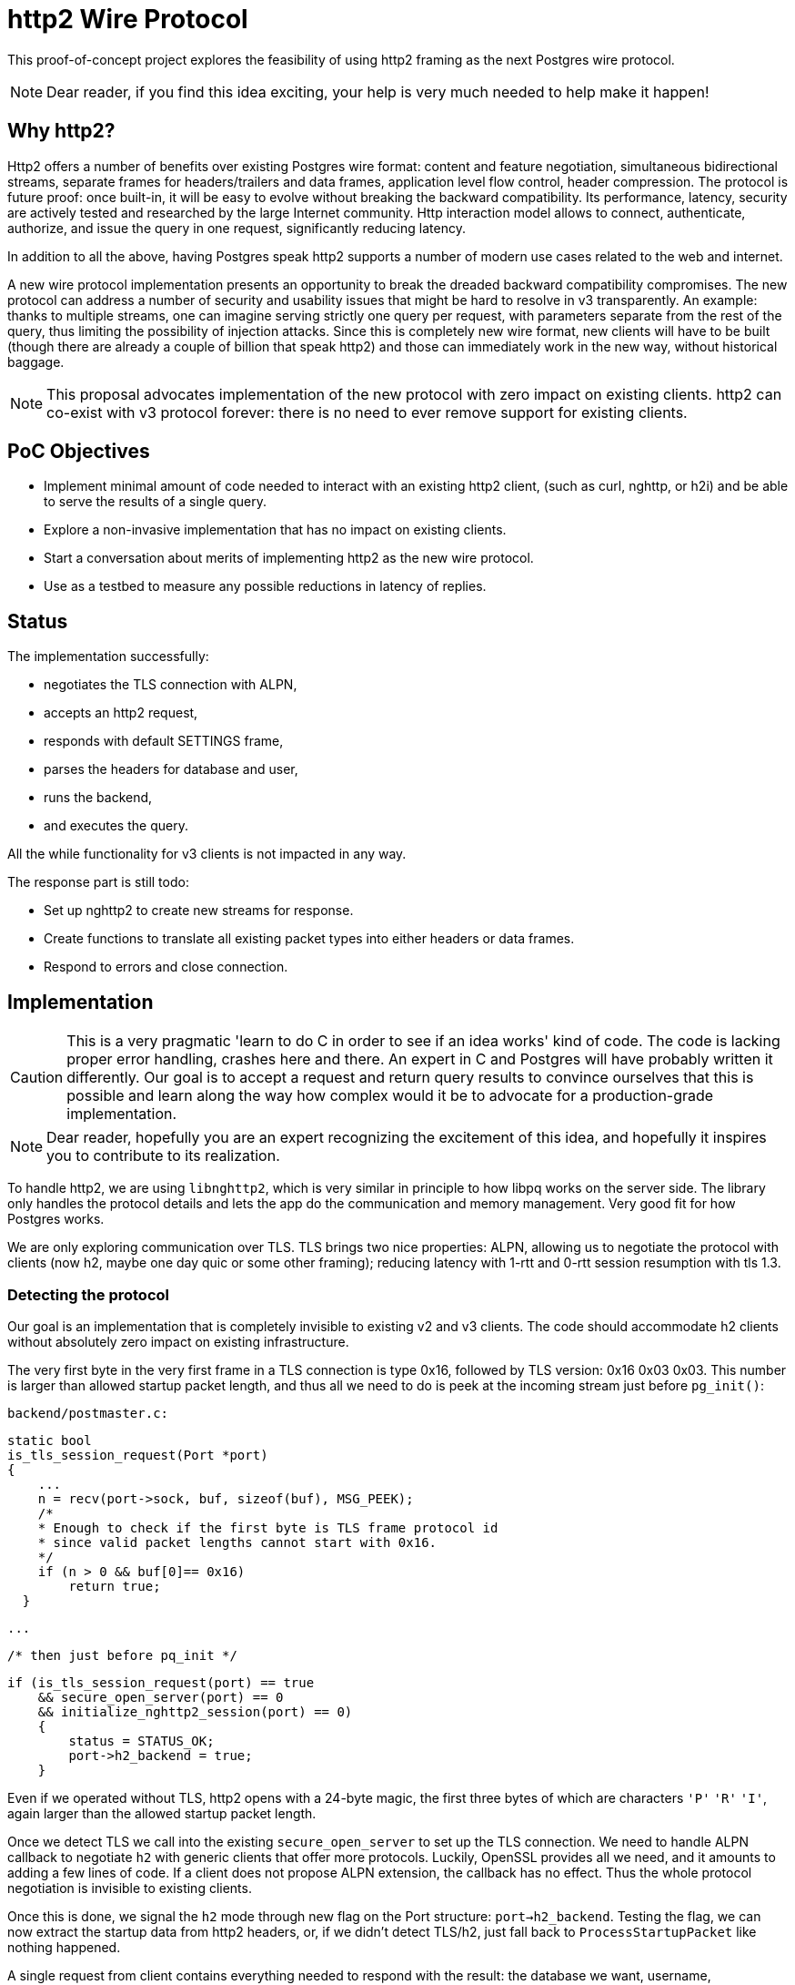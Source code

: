 = http2 Wire Protocol

This proof-of-concept project explores the feasibility of using http2 framing as the next Postgres wire protocol.

NOTE: Dear reader, if you find this idea exciting, your help is very much needed to help make it happen!

== Why http2?

Http2 offers a number of benefits over existing Postgres wire format: content and feature negotiation, simultaneous bidirectional streams, separate frames for headers/trailers and data frames, application level flow control, header compression. The protocol is future proof: once built-in, it will be easy to evolve without breaking the backward compatibility. Its performance, latency, security are actively tested and researched by the large Internet community. Http interaction model allows to connect, authenticate, authorize, and issue the query in one request, significantly reducing latency.


In addition to all the above, having Postgres speak http2 supports a number of modern use cases related to the web and internet.

A new wire protocol implementation presents an opportunity to break the dreaded backward compatibility compromises. The new protocol can address a number of security and usability issues that might be hard to resolve in v3 transparently. An example: thanks to multiple streams, one can imagine serving strictly one query per request, with parameters separate from the rest of the query, thus limiting the possibility of injection attacks. Since this is completely new wire format, new clients will have to be built (though there are already a couple of billion that speak http2) and those can immediately work in the new way, without historical baggage.

NOTE: This proposal advocates implementation of the new protocol with zero impact on existing clients. http2 can co-exist with v3 protocol forever: there is no need to ever remove support for existing clients.

== PoC Objectives

* Implement minimal amount of code needed to interact with an existing http2 client, (such as curl, nghttp, or h2i) and be able to serve the results of a single query.

* Explore a non-invasive implementation that has no impact on existing clients.

* Start a conversation about merits of implementing http2 as the new wire protocol.

* Use as a testbed to measure any possible reductions in latency of replies.

== Status

The implementation successfully:

* negotiates the TLS connection with ALPN,
* accepts an http2 request,
* responds with default SETTINGS frame,
* parses the headers for database and user,
* runs the backend,
* and executes the query.

All the while functionality for v3 clients is not impacted in any way.

The response part is still todo:

* Set up nghttp2 to create new streams for response.
* Create functions to translate all existing packet types into either headers or data frames.
* Respond to errors and close connection.

== Implementation

CAUTION: This is a very pragmatic 'learn to do C in order to see if an idea works' kind of code. The code is lacking proper error handling, crashes here and there. An expert in C and Postgres will have probably written it differently. Our goal is to accept a request and return query results to convince ourselves that this is possible and learn along the way how complex would it be to advocate for a production-grade implementation.

NOTE: Dear reader, hopefully you are an expert recognizing the excitement of this idea, and hopefully it inspires you to contribute to its realization.

To handle http2, we are using `libnghttp2`, which is very similar in principle to how libpq works on the server side. The library only handles the protocol details and lets the app do the communication and memory management. Very good fit for how Postgres works.

We are only exploring communication over TLS. TLS brings two nice properties: ALPN, allowing us to negotiate the protocol with clients (now h2, maybe one day quic or some other framing); reducing latency with 1-rtt and 0-rtt session resumption with tls 1.3.

=== Detecting the protocol

Our goal is an implementation that is completely invisible to existing v2 and v3 clients. The code should accommodate h2 clients without absolutely zero impact on existing infrastructure.

The very first byte in the very first frame in a TLS connection is type 0x16, followed by TLS version: 0x16 0x03 0x03. This number is larger than allowed startup packet length, and thus all we need to do is peek at the incoming stream just before `pg_init()`:

    backend/postmaster.c:

    static bool
    is_tls_session_request(Port *port)
    {
        ...
        n = recv(port->sock, buf, sizeof(buf), MSG_PEEK);
        /*
        * Enough to check if the first byte is TLS frame protocol id
        * since valid packet lengths cannot start with 0x16.
        */
        if (n > 0 && buf[0]== 0x16)
            return true;
      }

    ...

    /* then just before pq_init */

      if (is_tls_session_request(port) == true
          && secure_open_server(port) == 0
          && initialize_nghttp2_session(port) == 0)
          {
              status = STATUS_OK;
              port->h2_backend = true;
          }


Even if we operated without TLS, http2 opens with a 24-byte magic, the first three bytes of which are characters `'P'` `'R'` `'I'`, again larger than the allowed startup packet length.

Once we detect TLS we call into the existing `secure_open_server` to set up the TLS connection. We need to handle ALPN callback to negotiate `h2` with generic clients that offer more protocols. Luckily, OpenSSL provides all we need, and it amounts to adding a few lines of code.  If a client does not propose ALPN extension, the callback has no effect. Thus the whole protocol negotiation is invisible to existing clients.

Once this is done, we signal the `h2` mode through new flag on the Port structure: `port->h2_backend`. Testing the flag, we can now extract the startup data from http2 headers, or, if we didn't detect TLS/h2, just fall back to `ProcessStartupPacket` like nothing happened.

A single request from client contains everything needed to respond with the result: the database we want, username, authentication, actual query. In pre-`BackendRun` mode we need to pick up the database and user from the headers.

libnghttp2 provides everything needed to parse headers and handle proper h2 framing. The headers_callback gets called for each header, where can collect them all and put into a structure on port.

    if (frame->hd.type == NGHTTP2_HEADERS
        && frame->headers.cat == NGHTTP2_HCAT_REQUEST)
    {
        if (strncmp((char *)name, ":path:", namelen) == 0)
        {
        ...
        port->h2_conn->request_path = pstrdup(percent_decode(clean_path, j));
        }

        if (strncmp((char *)name, "pg-database", namelen) == 0)
        port->database_name = pstrdup((const char *)value);

        if (strcmp((char *)name, "pg-user") == 0)
        port->user_name = pstrdup((const char *)value);
    }


NOTE: Technically, what we want is to do what a web server does: convert the request into a `request` structure that we can later use to service the request. But this is still a TODO. Requires someone with more C coding experience.

nghttp2 works exactly like libpq: it manages its internal memory buffer and deals with protocol semantics. The application is responsible for pushing bytes into it, and to send the bytes back to the client. For that, we tap into secure_read and secure_write, which require no changes at all.

To send back the response, we just need to tap into `pq_putmessage` and redirect to `h2_putmessage` if the backend is in `h2` mode:

    libpq/pqcom.c:

    static int
    socket_putmessage(char msgtype, const char *s, size_t len)
    {
        /* In production code, we'd never reach this point.
         * Rather, we'd insert h2_putmessage already in PQcommMethods.
         * Just need to figure out how it's done.
         */
        if (MyProcPort->h2_backend)
          return h2_putmessage(msgtype, s, len);

    ...

NOTE: The best would be to have `PQcommMethods` wired to talk http2 where necessary. Can't figure out where to wire it.

    libpq/be-h2.c:

    static int
    h2_putmessage(char msgtype, const char *s, size_t len)
    {
      switch (msgtype)
      {
          case ’S’:   /* create new response header */
          ...
          case ‘d’:   /* insert this into DATA frame */
          ...
          case 'E':   /* Error. Let's send a 500 */
          ...
      ...
      }
      PqCommBusy = false;
      return 0;
    }

NOTE: This part is still TODO. The next step is to implement callbacks in nghttp2 to build proper request streams and then parse the `*s` and map every packet into its proper http2 frame. This is the most unobtrusive next step: just interpret every reply as is but return as http2 frames. A more sophisticated implementation would abstract away code that relies on the knowledge of v3 protocol packets. That's more invasive, however.

=== TODO

* Extract query text from the request.
+
At present, we're simulating the 'path is the function' semantics: we pick up the path from the request and assume this is the name of the function we want to execute.
+
What we need is to really build a `request` object and correctly extract the full payload and parameters from the request. For example, maybe we want to implement a QUERY method, similar to POST or PUT, and pass the query text as the body of the request, with parameters in the query string or in the headers.

* Pass the query to the query execution
+
At present, we simulate the text by faking the 'Q' packet and building the query string manually. This doesn't seem to work too well, still debugging. This might require a lot of rework.

* Build http2 streams and respond
+
Still learning how to build new streams in nghttp2 and then pass the response back to the client.

=== Challenges

* The main loop needs to accommodate handling multiple streams: a http2 client is able to send multiple queries in multiple streams. And we need to respond properly to each. There's also the issue or stream priorities and dependencies that need to be understood how it relates to Postgres.

* Authentication dance is deeply buried into the initialization. Probably the best way would be to introduce new auth mode keyword into `pg_hba.conf`, say `http2` in addition to `trust`, `md5`, etc. Handling this keyword would bypass the v3 auth dance.
+
The http2 way to deal with authorization is through the `authorization` header, or through 403 redirects.

== http2 Semantics

The flexibility of http2 brings a number of interesting challenges to mind, and if not properly handled might lead to unnecessary complexity.

One of our non-goals of this effort is to fix how Postgres interacts with web clients (curl, browsers). We want to stick to implementing http2 framing, and leave the protocol semantics to users.

The vision is that Postgres would handle framing, parsing the requests, and formatting responses. The rest should be configurable for users--either through catalog tables, plugins, or pl-functions.

=== Initialization

One area where we are forced to take a stance is during backend initialization, when we have to figure out the database and the user. There are a few ways to do that from http, and the best would be to make this configurable. There are several ways how to determine the database:

* Using a custom header (say, `pg-database`)
+
This is the closest to emulating the v3 startup packet: all necessary data is in the headers.

In case the `pg-database` header is not present, we might allow fallback behavior and decide on the database from request:

* From `:authority:` header
+
In other words, each host name is directed to a database. For example a request to `site1.example.com` would try to load the eponymous database.
+
Alternatively, we can have `h2_default` database. This is interesting for enabling the scenario where we host PgAdmin directly in the database. One would just point the browser to the address of the Postgres cluster, log in, and get served all PgAdmin javascript.

* From ':path:` header
+
We can parse the request path and pick up the first component as the database name. More or less hour libpq parses the `postgres://` urls.

* Configuring a database in `postgresql.conf`
+
In case we want only one database to respond to http2 requests, we can configure it manually and leave it at that. Thought not sure what's the purpose of that.

* Custom plugin
+
We can load a specific plugin accessible during the backend initialization and let it implement some custom way of determining the database.

Similar considerations apply to determining the username during initialization.

=== Handling Requests

Http2 gives us the possibility to use a variety of request methods--either built-in or user-defined.

We can emulate the semantics of the existing v3 'Q' packet, for example, by using a `QUERY` (or `Q`) request method. In fact, we can continue using the methods with the same names as the existing single character packets to preserve v3 behavior. Though not sure what would be the advantage of that.

But no longer need to fix how requests are handled. It is better to let the application designer decide.

Similar to how web servers handle requests, we can introduce request handlers. For example, one could assign a specific function to handle 'GET' requests, or another one to deal with 'QUERY' requests. The most flexible option would be to assign functions as handlers through the system catalog.

Maybe there would be some predefined handlers built-in: QUERY handler would obviously execute the query by reading the message payload and return results.

Another level is path handling: one imagines being able to associate specific paths to specific functions, just like how web servers work. Again, configuring this through system catalog absolves from fixing anything in the core. If no handler is registered, Postgres reports an error, in the same manner it reports an error if a function is not known, or cannot be determined.

Finally, content negotiation is very interesting.

Clients can submit queries with content with different media types. For example, we could POST a query of type `postgres/sql-query`, where the body is the usual query, or we could post `form/www-url-encoded`, and choose to handle the content as a parameter to a function.

But clients could also ask for specific content type: if we have two functions that return the same data, but one is a recordset-returning, while the other returns `JSON`, a client could ask for `application/json` and have Postgres select the correct function to return the result.

One can imagine in the future that Postgres can also return data in multiple formats: for example, returning data in CSV, Protobuf, Thrift, or another, yet unknown method of packaging the result set. A whole new class of plugins and extension points becomes possible with native content negotiation and clients that understand it.

